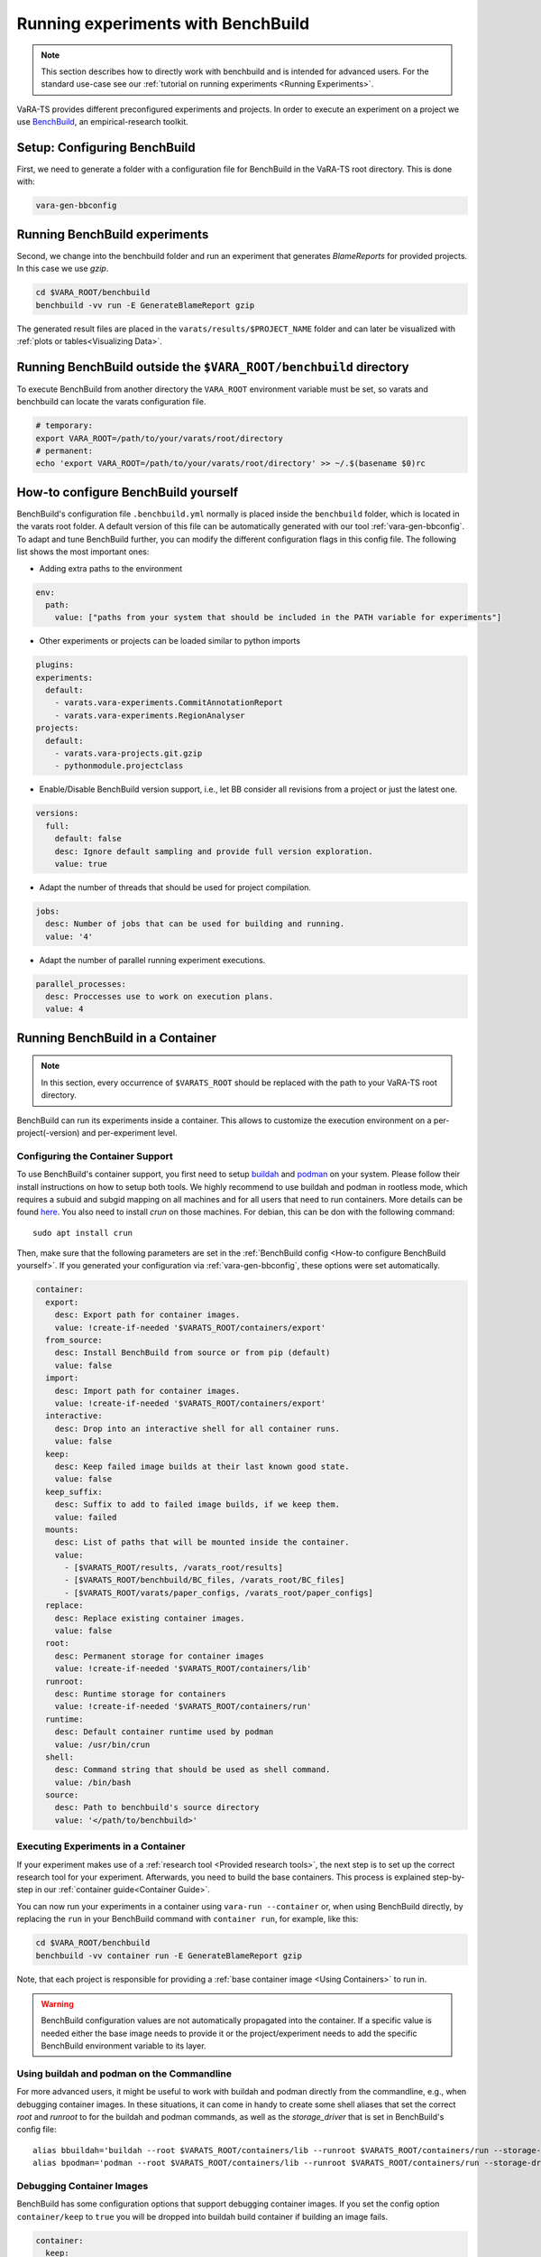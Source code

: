 Running experiments with BenchBuild
===================================

.. note::
    This section describes how to directly work with benchbuild and is intended for advanced users.
    For the standard use-case see our :ref:`tutorial on running experiments <Running Experiments>`.

VaRA-TS provides different preconfigured experiments and projects.
In order to execute an experiment on a project we use `BenchBuild <https://github.com/PolyJIT/benchbuild>`_, an empirical-research toolkit.

Setup: Configuring BenchBuild
-----------------------------
First, we need to generate a folder with a configuration file for BenchBuild in the VaRA-TS root directory. This is done with:

.. code-block:: bash

  vara-gen-bbconfig

Running BenchBuild experiments
------------------------------
Second, we change into the benchbuild folder and run an experiment that generates `BlameReports` for provided projects. In this case we use `gzip`.

.. code-block:: bash

  cd $VARA_ROOT/benchbuild
  benchbuild -vv run -E GenerateBlameReport gzip

The generated result files are placed in the ``varats/results/$PROJECT_NAME`` folder and can later be visualized with :ref:`plots or tables<Visualizing Data>`.

Running BenchBuild outside the ``$VARA_ROOT/benchbuild`` directory
------------------------------------------------------------------
To execute BenchBuild from another directory the ``VARA_ROOT`` environment variable must be set, so varats and benchbuild can locate the varats configuration file.

.. code-block:: bash

  # temporary:
  export VARA_ROOT=/path/to/your/varats/root/directory
  # permanent:
  echo 'export VARA_ROOT=/path/to/your/varats/root/directory' >> ~/.$(basename $0)rc

How-to configure BenchBuild yourself
------------------------------------
BenchBuild's configuration file ``.benchbuild.yml`` normally is placed inside the ``benchbuild`` folder, which is located in the varats root folder.
A default version of this file can be automatically generated with our tool :ref:`vara-gen-bbconfig`.
To adapt and tune BenchBuild further, you can modify the different configuration flags in this config file. The following list shows the most important ones:

* Adding extra paths to the environment

.. code-block:: yaml

  env:
    path:
      value: ["paths from your system that should be included in the PATH variable for experiments"]

* Other experiments or projects can be loaded similar to python imports

.. code-block:: yaml

  plugins:
  experiments:
    default:
      - varats.vara-experiments.CommitAnnotationReport
      - varats.vara-experiments.RegionAnalyser
  projects:
    default:
      - varats.vara-projects.git.gzip
      - pythonmodule.projectclass

* Enable/Disable BenchBuild version support, i.e., let BB consider all revisions from a project or just the latest one.

.. code-block:: yaml

  versions:
    full:
      default: false
      desc: Ignore default sampling and provide full version exploration.
      value: true

* Adapt the number of threads that should be used for project compilation.

.. code-block:: yaml

  jobs:
    desc: Number of jobs that can be used for building and running.
    value: '4'

* Adapt the number of parallel running experiment executions.

.. code-block:: yaml

  parallel_processes:
    desc: Proccesses use to work on execution plans.
    value: 4

Running BenchBuild in a Container
---------------------------------

.. note::

  In this section, every occurrence of ``$VARATS_ROOT`` should be replaced with the path to your VaRA-TS root directory.

BenchBuild can run its experiments inside a container.
This allows to customize the execution environment on a per-project(-version) and per-experiment level.

Configuring the Container Support
.................................

To use BenchBuild's container support, you first need to setup `buildah <https://github.com/containers/buildah/blob/master/install.md>`_ and `podman <https://podman.io/getting-started/installation>`_ on your system.
Please follow their install instructions on how to setup both tools.
We highly recommend to use buildah and podman in rootless mode, which requires a subuid and subgid mapping on all machines and for all users that need to run containers.
More details can be found `here <https://github.com/containers/podman/blob/main/docs/tutorials/rootless_tutorial.md>`_.
You also need to install `crun` on those machines.
For debian, this can be don with the following command::

    sudo apt install crun

Then, make sure that the following parameters are set in the :ref:`BenchBuild config <How-to configure BenchBuild yourself>`.
If you generated your configuration via :ref:`vara-gen-bbconfig`, these options were set automatically.

.. code-block:: yaml

  container:
    export:
      desc: Export path for container images.
      value: !create-if-needed '$VARATS_ROOT/containers/export'
    from_source:
      desc: Install BenchBuild from source or from pip (default)
      value: false
    import:
      desc: Import path for container images.
      value: !create-if-needed '$VARATS_ROOT/containers/export'
    interactive:
      desc: Drop into an interactive shell for all container runs.
      value: false
    keep:
      desc: Keep failed image builds at their last known good state.
      value: false
    keep_suffix:
      desc: Suffix to add to failed image builds, if we keep them.
      value: failed
    mounts:
      desc: List of paths that will be mounted inside the container.
      value:
        - [$VARATS_ROOT/results, /varats_root/results]
        - [$VARATS_ROOT/benchbuild/BC_files, /varats_root/BC_files]
        - [$VARATS_ROOT/varats/paper_configs, /varats_root/paper_configs]
    replace:
      desc: Replace existing container images.
      value: false
    root:
      desc: Permanent storage for container images
      value: !create-if-needed '$VARATS_ROOT/containers/lib'
    runroot:
      desc: Runtime storage for containers
      value: !create-if-needed '$VARATS_ROOT/containers/run'
    runtime:
      desc: Default container runtime used by podman
      value: /usr/bin/crun
    shell:
      desc: Command string that should be used as shell command.
      value: /bin/bash
    source:
      desc: Path to benchbuild's source directory
      value: '</path/to/benchbuild>'


Executing Experiments in a Container
....................................

If your experiment makes use of a :ref:`research tool <Provided research tools>`, the next step is to set up the correct research tool for your experiment.
Afterwards, you need to build the base containers.
This process is explained step-by-step in our :ref:`container guide<Container Guide>`.

You can now run your experiments in a container using ``vara-run --container`` or,  when using BenchBuild directly, by replacing the ``run`` in your BenchBuild command with ``container run``, for example, like this:

.. code-block:: bash

  cd $VARA_ROOT/benchbuild
  benchbuild -vv container run -E GenerateBlameReport gzip

Note, that each project is responsible for providing a :ref:`base container image <Using Containers>` to run in.

.. warning::

  BenchBuild configuration values are not automatically propagated into the container.
  If a specific value is needed either the base image needs to provide it or the project/experiment needs to add the specific BenchBuild environment variable to its layer.

Using buildah and podman on the Commandline
...........................................

For more advanced users, it might be useful to work with buildah and podman directly from the commandline, e.g., when debugging container images.
In these situations, it can come in handy to create some shell aliases that set the correct `root` and `runroot` to for the buildah and podman commands, as well as the `storage_driver` that is set in BenchBuild's config file::

    alias bbuildah='buildah --root $VARATS_ROOT/containers/lib --runroot $VARATS_ROOT/containers/run --storage-driver=vfs'
    alias bpodman='podman --root $VARATS_ROOT/containers/lib --runroot $VARATS_ROOT/containers/run --storage-driver=vfs'


Debugging Container Images
..........................

BenchBuild has some configuration options that support debugging container images.
If you set the config option ``container/keep`` to ``true`` you will be dropped into buildah build container if building an image fails.

.. code-block:: yaml

  container:
    keep:
      desc: Keep failed image builds at their last known good state.
      value: true
    keep_suffix:
      desc: Suffix to add to failed image builds, if we keep them.
      value: failed


As an alternative, you can also mount the file system of a container image by following these steps:

1. Create a buildah unshare session with

   .. code-block:: bash

     buildah unshare

   This creates an environment where it looks like if you were root.
2. Create the ``bbuildah`` alias (the unshare environment does not know the alias yet, even if it was set in the shell where you executed ``buildah unshare``).
3. Create a working container from the desired image with

   .. code-block:: bash

     newcontainer=$(bbuildah from <image_id>)

   This command will print a container id.
4. Mount the working container (identified by the id you got from the step before) with

   .. code-block:: bash

     containermnt=$(bbuildah mount $newcontainer)

   Container's file system is now available at ``$containermnt``.
5. After you are done, unmount the container's file system with

   .. code-block:: bash

     bbuildah umount $newcontainer

6. Delete the working container with

   .. code-block:: bash

     bbuildah rm $newcontainer

7. Exit the buildah unshare session by typing ``exit``

Alternatively, you can spawn a shell (e.g., bash) in the container by executing the following command after step 3:

.. code-block:: bash

  bbuildah run $newcontainer bash

Depending on your concrete setup, it might not be necessary to do this in an buildah unshare session.
